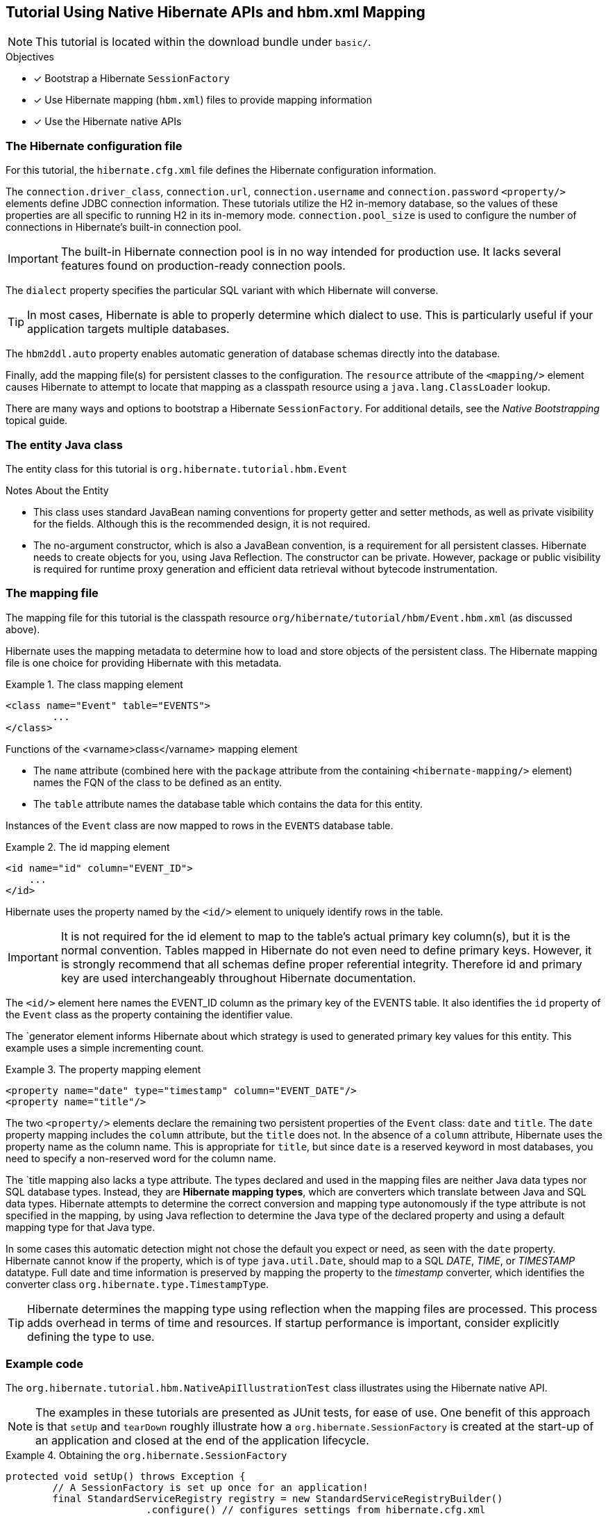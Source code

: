 [[tutorial-native]]
== Tutorial Using Native Hibernate APIs and hbm.xml Mapping

NOTE: This tutorial is located within the download bundle under `basic/`.

.Objectives
- [*] Bootstrap a Hibernate `SessionFactory`
- [*] Use Hibernate mapping (`hbm.xml`) files to provide mapping information
- [*] Use the Hibernate native APIs


[[hibernate-gsg-tutorial-basic-config]]
=== The Hibernate configuration file

For this tutorial, the `hibernate.cfg.xml` file defines the Hibernate configuration information.

The `connection.driver_class`, `connection.url`, `connection.username` and `connection.password` `<property/>` elements
define JDBC connection information. These tutorials utilize the H2 in-memory database, so the values of these properties
are all specific to running H2 in its in-memory mode.  `connection.pool_size` is used to configure the number of
connections in Hibernate's built-in connection pool.

IMPORTANT: The built-in Hibernate connection pool is in no way intended for production use. It lacks several
features found on production-ready connection pools.

The `dialect` property specifies the particular SQL variant with which Hibernate will converse.

TIP: In most cases, Hibernate is able to properly determine which dialect to use. This is particularly useful
if your application targets multiple databases.

The `hbm2ddl.auto` property enables automatic generation of database schemas directly into the database.

Finally, add the mapping file(s) for persistent classes to the configuration.  The `resource` attribute of the
`<mapping/>` element causes Hibernate to attempt to locate that mapping as a classpath resource using a
`java.lang.ClassLoader` lookup.

There are many ways and options to bootstrap a Hibernate `SessionFactory`.  For additional details, see
the _Native Bootstrapping_ topical guide.


[[hibernate-gsg-tutorial-basic-entity]]
=== The entity Java class

The entity class for this tutorial is `org.hibernate.tutorial.hbm.Event`

.Notes About the Entity
* This class uses standard JavaBean naming conventions for property getter and setter methods, as well as
private visibility for the fields. Although this is the recommended design, it is not required.
* The no-argument constructor, which is also a JavaBean convention, is a requirement for all persistent classes.
Hibernate needs to create objects for you, using Java Reflection.  The constructor can be private.  However, package
or public visibility is required for runtime proxy generation and efficient data retrieval without bytecode
instrumentation.


[[hibernate-gsg-tutorial-basic-mapping]]
=== The mapping file

The mapping file for this tutorial is the classpath resource `org/hibernate/tutorial/hbm/Event.hbm.xml` (as discussed above).

Hibernate uses the mapping metadata to determine how to load and store objects of the persistent class. The Hibernate
mapping file is one choice for providing Hibernate with this metadata.


[[hibernate-gsg-tutorial-basic-mapping-class]]
.The class mapping element
====
[source, XML]
----
<class name="Event" table="EVENTS">
	...
</class>
----
====

.Functions of the <varname>class</varname> mapping element
* The `name` attribute (combined here with the `package` attribute from the containing `<hibernate-mapping/>` element)
names the FQN of the class to be defined as an entity.
* The `table` attribute names the database table which contains the data for this entity.

Instances of the `Event` class are now mapped to rows in the `EVENTS` database table.


[[hibernate-gsg-tutorial-basic-mapping-id]]
.The id mapping element
====
[source, XML]
----
<id name="id" column="EVENT_ID">
    ...
</id>
----
====

Hibernate uses the property named by the `<id/>` element to uniquely identify rows in the table.

IMPORTANT: It is not required for the id element to map to the table's actual primary key column(s), but it is
the normal convention.  Tables mapped in Hibernate do not even need to define primary keys. However, it is strongly
recommend that all schemas define proper referential integrity. Therefore id and primary key are used interchangeably
throughout Hibernate documentation.

The `<id/>` element here names the EVENT_ID column as the primary key of the EVENTS table. It also identifies the
`id` property of the `Event` class as the property containing the identifier value.

The `generator element informs Hibernate about which strategy is used to generated primary key values for this entity.
This example uses a simple incrementing count.

[[hibernate-gsg-tutorial-basic-mapping-property]]
.The property mapping element
====
[source, XML]
----
<property name="date" type="timestamp" column="EVENT_DATE"/>
<property name="title"/>
----
====

The two `<property/>` elements declare the remaining two persistent properties of the `Event` class: `date` and `title`.
The `date` property mapping includes the `column` attribute, but the `title` does not.
In the absence of a `column` attribute, Hibernate uses the property name as the column name.
This is appropriate for `title`, but since `date` is a reserved keyword in most databases, you need to specify a
non-reserved word for the column name.

The `title mapping also lacks a type attribute.  The types declared and used in the mapping files are neither Java data
types nor SQL database types.  Instead, they are *Hibernate mapping types*, which are converters which translate between
Java and SQL data types.  Hibernate attempts to determine the correct conversion and mapping type autonomously if the
type attribute is not specified in the mapping, by using Java reflection to determine the Java type of the declared
property and using a default mapping type for that Java type.

In some cases this automatic detection might not chose the default you expect or need, as seen with the
`date` property.  Hibernate cannot know if the property, which is of type `java.util.Date`, should map to a SQL
_DATE_, _TIME_, or _TIMESTAMP_ datatype.  Full date and time information is preserved by mapping the property to
the _timestamp_ converter, which identifies the converter class `org.hibernate.type.TimestampType`.

TIP: Hibernate determines the mapping type using reflection when the mapping files are processed. This process adds
overhead in terms of time and resources. If startup performance is important, consider explicitly defining the type
to use.

[[hibernate-gsg-tutorial-basic-test]]
=== Example code

The `org.hibernate.tutorial.hbm.NativeApiIllustrationTest` class illustrates using the Hibernate native API.

NOTE: The examples in these tutorials are presented as JUnit tests, for ease of use.  One benefit of this
approach is that `setUp` and `tearDown` roughly illustrate how a `org.hibernate.SessionFactory` is created at the
start-up of an application and closed at the end of the application lifecycle.


[[hibernate-gsg-tutorial-basic-test-setUp]]
.Obtaining the `org.hibernate.SessionFactory`
====
[source, JAVA]
----
protected void setUp() throws Exception {
	// A SessionFactory is set up once for an application!
	final StandardServiceRegistry registry = new StandardServiceRegistryBuilder()
			.configure() // configures settings from hibernate.cfg.xml
			.build();
	try {
		sessionFactory = new MetadataSources( registry ).buildMetadata().buildSessionFactory();
	}
	catch (Exception e) {
		// The registry would be destroyed by the SessionFactory, but we had trouble building the SessionFactory
		// so destroy it manually.
		StandardServiceRegistryBuilder.destroy( registry );
	}
}
----
====

The `setUp` method first builds a `org.hibernate.boot.registry.StandardServiceRegistry` instance which incorporates
configuration information into a working set of Services for use by the SessionFactory.  In this tutorial
we defined all configuration information in `hibernate.cfg.xml` so there is not much interesting to see here.

Using the `StandardServiceRegistry` we create the `org.hibernate.boot.MetadataSources` which is the start point for
telling Hibernate about your domain model.  Again, since we defined that in `hibernate.cfg.xml` so there is not much
interesting to see here.

`org.hibernate.boot.Metadata` represents the complete, partially validated view of the application domain model which the
`SessionFactory` will be based on.

The final step in the bootstrap process is to build the `SessionFactory`.  The `SessionFactory` is a
thread-safe object that is instantiated once to serve the entire application.

The `SessionFactory` acts as a factory for `org.hibernate.Session` instances, which should be thought of
as a corollary to a "unit of work".


[[hibernate-gsg-tutorial-basic-test-saving]]
.Saving entities
====
[source, JAVA]
----
Session session = sessionFactory.openSession();
session.beginTransaction();
session.save( new Event( "Our very first event!", new Date() ) );
session.save( new Event( "A follow up event", new Date() ) );
session.getTransaction().commit();
session.close();
----
====

`testBasicUsage()` first creates some new `Event` objects and hands them over to Hibernate for management, using the
`save()` method.  Hibernate now takes responsibility to perform an _INSERT_ on the database for each `Event`.


[[hibernate-gsg-tutorial-basic-test-list]]
.Obtaining a list of entities
====
[source, JAVA]
----
session = sessionFactory.openSession();
session.beginTransaction();
List result = session.createQuery( "from Event" ).list();
for ( Event event : (List<Event>) result ) {
    System.out.println( "Event (" + event.getDate() + ") : " + event.getTitle() );
}
session.getTransaction().commit();
session.close();
----
====

Here we see an example of the Hibernate Query Language (HQL) to load all existing `Event` objects from the database
by generating the appropriate _SELECT_ SQL, sending it to the database and populating `Event` objects with the result
set data.


[[hibernate-gsg-tutorial-annotations-further]]
=== Take it further!

.Practice Exercises
- [ ] Reconfigure the examples to connect to your own persistent relational database.
- [ ] Add an association to the `Event` entity to model a message thread.